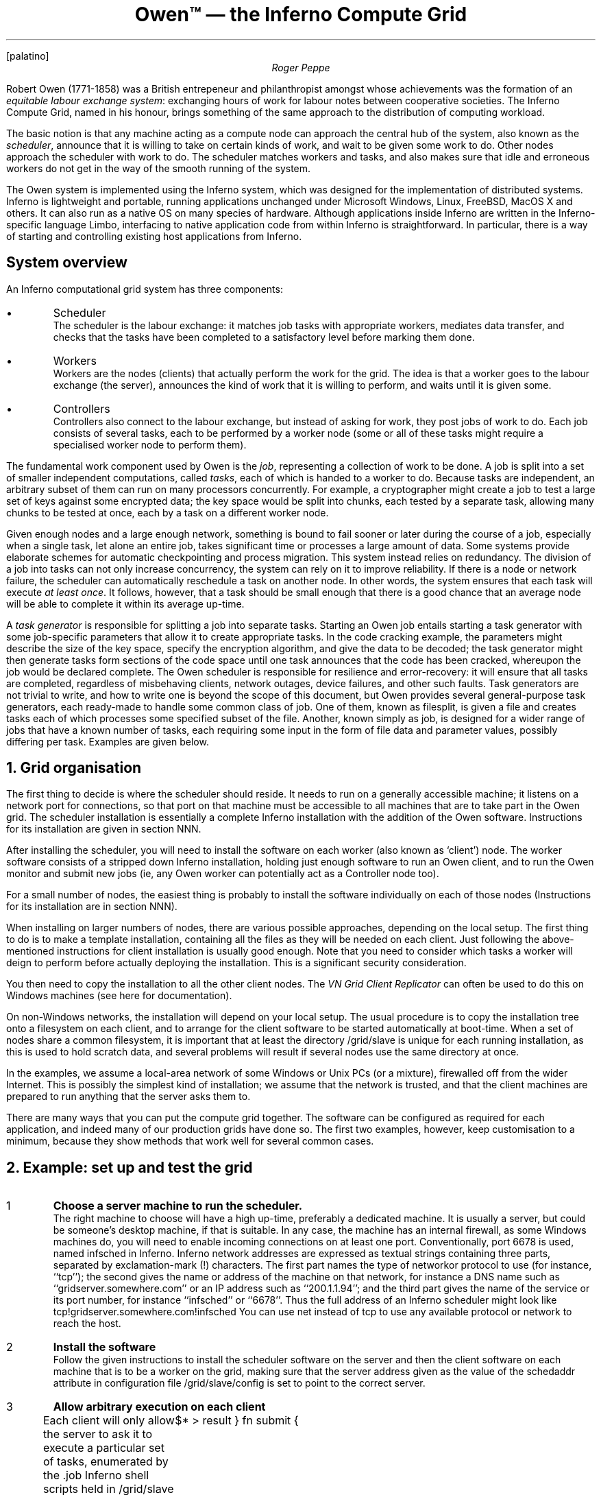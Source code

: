 .FP palatino
.TL
Owen™ \(em the Inferno Compute Grid
.AU
Roger Peppe
.LP
Robert Owen (1771-1858)
was a British entrepeneur and philanthropist amongst whose achievements
was the formation of an \fIequitable labour exchange system\fR:
exchanging hours of work for labour notes between cooperative societies.
The Inferno Compute Grid, named in his honour, brings
something of the same approach to the distribution of computing
workload.
.LP
The basic notion is that any machine acting as a compute node can approach the
central hub of the system, also known as the \fIscheduler\fR,
announce that it is willing to take on certain kinds of work,
and wait to be given some work to do. Other nodes
approach the scheduler with work to do. The scheduler
matches workers and tasks, and also makes sure
that idle and erroneous workers do not get in the way of the
smooth running of the system.
.LP
The Owen system is implemented using the Inferno system,
which was designed for the implementation of distributed systems.
Inferno is lightweight and portable, running applications unchanged
under Microsoft Windows, Linux, FreeBSD, MacOS X and others. It
can also run as a native OS on many species of hardware.
Although applications inside Inferno are written in the Inferno-specific
language Limbo,
interfacing to native application code from within Inferno is straightforward.
In particular, there is a way of starting and controlling existing host applications from Inferno.
.SH 2
System overview
.LP
An Inferno computational grid system has three components:
.IP •
Scheduler
.br
The scheduler is the labour exchange: it
matches job tasks with appropriate workers,
mediates data transfer, and checks that the tasks have been completed
to a satisfactory level before marking them done.
.IP •
Workers
.br
Workers
are the nodes (clients) that actually perform the work for
the grid.  The idea is that a worker goes to the labour exchange (the
server), announces the kind of work that it is willing to perform, and
waits until it is given some.
.IP •
Controllers
.br
Controllers
also connect to the labour exchange, but instead of asking
for work, they post jobs of work to do.  Each job consists of several
tasks, each to be performed by a worker node (some or all of these
tasks might require a specialised worker node to perform them).
.LP
The fundamental work component used by Owen is the
.I job ,
representing a collection of work to be done.
A job is split into a set of smaller independent computations, called
.I tasks ,
each of which is handed to a worker to do.
Because tasks are independent, an arbitrary subset of
them can run on many processors concurrently.
For example, a cryptographer might create a job to test a large set of
keys against some encrypted data; the key space would be split into chunks,
each tested by a separate task, allowing many chunks to be tested at once,
each by a task on a different worker node.
.LP
Given enough nodes and a large enough network, something is bound to fail sooner or later during the course of a job,
especially when a single task, let alone an entire job, takes significant time or processes a
large amount of data.
Some systems provide elaborate schemes for automatic checkpointing and process migration.
This system instead relies on redundancy.
The division of a job into tasks can not only increase concurrency, the system can rely on it
to improve reliability.
If there is a node or network failure, the scheduler can automatically reschedule a task
on another node.
In other words, the system ensures that each task will execute
.I "at least once" .
It follows, however, that a task should be small enough that there is a good chance
that an average node will be able to complete it within its average up-time.
.LP
A
.I "task generator"
is responsible for splitting a job into separate tasks.
Starting an Owen job entails starting a task generator with some job-specific parameters
that allow it to create appropriate tasks.
In the code cracking example, the parameters might describe the size of the key space,
specify the encryption algorithm, and give the data to be decoded; the task generator
might then generate tasks form sections of the code space until one task announces
that the code has been cracked, whereupon the job would be declared complete.
The Owen scheduler is responsible for resilience and error-recovery:
it will ensure that all tasks are completed, regardless of misbehaving clients, network outages,
device failures, and other such faults.
Task generators are not trivial to write, and how to write one is beyond the scope of this
document, but Owen provides several general-purpose task generators, each
ready-made to handle some common class of job.
One of them, known as
.CW filesplit ,
is given a file and creates tasks each of which processes some specified subset of the file.
Another, known simply as
.CW job ,
is designed for a wider range of jobs that have a known number of tasks, each requiring some input in the
form of file data and parameter values, possibly differing per task.
Examples are given below.
.NH 1
Grid organisation
.LP
The first thing to decide is where the scheduler
should reside.  It needs to run on a generally accessible machine; it
listens on a network port for connections, so that port on that
machine must be accessible to all machines that are to take part in
the Owen grid.
The scheduler installation is essentially a complete Inferno
installation with the addition of the Owen software.  Instructions for
its installation are given in section NNN.
.LP
After installing the scheduler, you will need to install the software
on each worker (also known as `client') node.  The worker software
consists of a stripped down Inferno installation, holding just enough
software to run an Owen client, and to run the Owen monitor and submit
new jobs (ie, any Owen worker can potentially act as a Controller
node too).
.LP
For a small number of nodes, the easiest thing is probably to install
the software individually on each of those nodes (Instructions for
its installation are in section NNN). 
.LP
When installing on larger numbers of nodes, there are various possible
approaches, depending on the local setup.  The first thing to do is to
make a template installation, containing all the files as they will be
needed on each client.  Just following the above-mentioned
instructions for client installation is usually good enough.
Note that you need to consider which tasks a worker will deign
to perform before actually deploying the installation.
This is a significant security consideration.
.LP
You then need to copy the installation to all the other client nodes.  The
.I "VN Grid Client Replicator"
can often be used to do this on Windows machines (see
here for documentation).
.LP
On non-Windows networks, the installation will depend on your local
setup.  The usual procedure is to copy the installation tree onto a
filesystem on each client, and to arrange for the client software to
be started automatically at boot-time.  When a set of nodes share a
common filesystem, it is important that at least the directory
.CW /grid/slave
is unique for each running installation, as this is used
to hold scratch data, and several problems will result if several
nodes use the same directory at once.
.LP
In the examples, we assume a local-area network
of some Windows or Unix PCs (or a mixture), firewalled off from the
wider Internet. This is possibly the simplest
kind of installation; we assume that the network
is trusted, and that the client machines are prepared
to run anything that the server asks them to.
.LP
There are many ways that you can put the compute grid together.
The software can be configured as required for each application,
and indeed many of our production grids have done so.
The first two examples, however, keep customisation to a minimum,
because they show methods that work well for several common cases.
.\"overall: distribute computation
.\" what are the common cases? SPMD
.NH 1
Example: set up and test the grid
.LP
.IP 1
\fBChoose a server machine to run the scheduler.\fR
.br
The right machine to choose will have a high up-time, preferably a
dedicated machine.  It is usually a server, but could be someone's desktop
machine, if that is suitable.
In any case, the machine has an internal firewall, as some Windows machines do, you will
need to enable incoming connections on at least one port.
Conventionally, port 6678 is used, named
.CW infsched
in Inferno.
Inferno network addresses are expressed as textual strings
containing three parts, separated by exclamation-mark
.CW ! ) (
characters.
The first part names the type of networkor protocol to use (for instance, ``\f(CWtcp\fR''); the second
gives the name or address of the machine on that network, for instance
a DNS name such as ``\f(CWgridserver.somewhere.com\fR'' or an IP address such as
``\f(CW200.1.1.94\fR''; and the third part gives the name of the service or its port number,
for instance ``\f(CWinfsched\fR'' or ``\f(CW6678\fR''. Thus the full address
of an Inferno scheduler might look like
.P1
tcp!gridserver.somewhere.com!infsched
.P2
You can use
.CW net
instead of
.CW tcp
to use any available protocol or network to reach the host.
.IP 2
\fBInstall the software\fR
.br
Follow the given instructions to install the
scheduler software on the server and then the client software on each
machine that is to be a worker on the grid, making sure that the server address
given as the value of the
.CW schedaddr
attribute in configuration file \f(CW/grid/slave/config\fR
is set to point to the correct server.
.IP 3
\fBAllow arbitrary execution on each client\fR
.br
Each client will only allow the server to ask it to execute a
particular set of tasks, enumerated by the \f(CW.job\fR
Inferno shell scripts held in \f(CW/grid/slave\fR on each
client.
There is a library of shell scripts for possible tasks in the directory
.CW /grid/slave/tasks ,
and a given task is enabled on a client by copying the task's prototype
.CW .job
file from there into the parent
.CW /grid/slave
directory.
In this example, we are going to allow anything to
be executed. The \f(CW.job\fR script that allows this is
called \f(CWtest.job\fR in \f(CW/grid/slave/tasks/test.job\fR.
It is actually quite simple:
.P1
load std
fn runtask {
	$* > result
}
fn submit {
	cat result
}
.P2
To enable the task, copy its
.CW .job
file:
.P1
cp /grid/slave/tasks/test.job /grid/slave
.P2
.IP 4
\fBStart the grid running\fR
.br
Start the server software and the Windows client software service
on each machine, as detailed in the installation instructions.
.NH 2
Check that the grid is working
.LP
We shall now start a simple job on the grid to check that everything
is functioning as it should.
A common form of task involves reading some data as records or files,
processing it, and writing out the results.
The job takes a large set of records (or files), splits that into smaller
subsets, one per task, and submits them to the scheduler, which hands
them out to suitable workers on request, and later retrieves the results.
The final result is a set of result records (or files) each corresponding
to the result of one task.
No task's output is duplicated in the final result, even if a task had to be restarted or repeated elsewhere
because of a failure.
.LP
For the first example, we shall have the grid
process a file, treating each line of text in the file as a separate
task to be executed. The task we run will produce the MD5
checksum of the text on each line, a very quick task, but one that
enables us to easily check the correlation between input and output.
(MD5 is a mathematical ``checksum'' function that produces a number
based on its input data highly unlikely to have been produced from any other data).
For this initial test, we are going to work inside the Inferno environment,
because that is the same everywhere.
Later, we shall show how to run the host's own applications (ie, executables) outside that environment.
.IP 1
\fBStart the Inferno window manager\fR
.br
On a convenient client machine, double-click on the Vita Nuova icon
to start the Inferno window manager.
.IP 2
\fBStart the Grid monitors\fR
.br
Click on the icon at the bottom-left of the Inferno window, to bring
up the application menu, and click on ``Grid'' to bring up another menu with a choice of
two monitor programs, one for `nodes' (ie, connected worker machines), and another for jobs.
Select
.CW "Node Monitor"
first.
If everything has worked OK so far,
this should connect to the Inferno grid scheduler, and show
the currently connected clients.
If that works, you can start the
.CW "Job Monitor"
in a similar way.
.IP 3
\fBCreate the job input parameters\fR
.br
Now bring up the Inferno application menu as before, and click the
.CW Shell
entry to start an Inferno shell window.
All that is needed for our example is a simple, small text file to act as input.
We could create such a file ourselves, but for a test it is easier
just to copy an arbitrary existing file, for example:
.P1
	cp /NOTICE /tmp/mytasks
.P2
We shall get the grid to process each line in this file,
and produce the results in the file \f(CW/tmp/mytasks.result\fR.
.IP 4
\fBStart the job\fR
.br
There are two ways of doing this, using either the Job Monitor application or through the
command-line. Using the Job Monitor, click on the button
.CW New at the top of the window,
and select
.CW "Generic job"
from the resulting window.
In the panel that appears, enter the following into the
text area labelled
.CW Command :
.P1
filesplit -l /tmp/mytasks test md5sum
.P2
You can optionally enter a description such as `first test job'
into the
.CW Description
box.
Then click
.CW "Start job"
to queue the job for the scheduler.
.RS
.LP
To explain the actual job that we've started: the
.CW filesplit
job type takes a file (its first argument), splits it into
multiple records — here the \f(CW-l\fR option tells
it that the records are newline separated — and arranges for each record
to be given as input to the task that given by subsequent arguments.
In this case the \f(CWtest\fR task is run, which will invoke the
previously-installed script \f(CWtest.job\fR on each client,
with argument \f(CWmd5sum\fR. Hence we have arranged
for the \f(CWmd5sum\fR command to run on each client.
By convention,
.CW filesplit
puts the combined results in a file named after the input file name (ie,
.CW /tmp/mytasks
above) with
.CW .result
appended to it.
Thus in the example, the results will be left in \f(CW/tmp/mytasks.result\fR.
.LP
Given that we haven't got many tasks, and none will take much time,
this job should not take long. The Job Monitor application should
show the new job as `running'.
The Job Monitor updates the display periodically itself, but if necessary
click on the circular arrows to refresh the display immediately to ensure an up-to-date
view.
Click on the new job to show its running statistics and progress.
.LP
Alternatively, you can start the job from the Inferno command line.
From the Inferno shell window, first make the scheduler
available in the namepace, and then start the new job, substituting
the actual address of the scheduler for \fIschedaddr\fR:
.P1
% run /lib/sh/sched
% mountsched
% start filesplit -l /tmp/mytasks test md5sum
1
%
.P2
The first two commands are needed only once per session.
The file
.CW /lib/sh/sched
contains some Inferno shell functions that simplify interacting with the scheduler
from the Inferno shell.
One of those functions is
.CW mountsched ,
which reads the client configuration, locates the scheduler, and makes it available in
the directory hierarchy of that shell window.
You can see the scheduler's file name space using:
.P1
lc /n/remote
.P2
Another shell function is
.CW start ,
which creates a new job with the given parameters (ie, ``\f(CWfilesplit\fP etc.'').
It prints the resulting job number (1, in the case above).
.RE
.IP 5
\fBCheck the job output\fR
.br
You should now be able to see the results of the job in the file
\f(CW/tmp/mytasks.result\fR:
.P1
% cat /tmp/mytasks.result
data 33 2
68b329da9893e34099c7d8ad5cb9c940
data 33 0
af325e1d9e7df186ec43b7064971e591
data 33 3
b1ab8481a01ba86bc936c679f9d09187
data 33 1
bd04ba4c99cb67c7371b6a2c359d7391
[...]
.P2
Note that the output format is different from the input format,
consisting of records in a simple record format, each
record with a header line giving the number of bytes of
data in the record, followed by the data itself, in this case
the output of the md5sum command for each line of input data.
Because the tasks are done in parallel, and complete in unpredictable order, the order of the
records can be mixed up — the second number in each record
header gives the record number of the input corresponding
to that output record.
So, in the case above we see that task number 2 finished first,
followed by task number 0, etc. We can verify that the results
correspond to our expectations, by running the md5sum
command locally; for instance, we can try the fourth line of
the input (record number 3):
.P1
% echo 'You may copy and redistribute the package as a whole,' | md5sum
b1ab8481a01ba86bc936c679f9d09187
% 
.P2
The grid is now ready to be used. In this configuration, it assumes a homogeneous
collection of software available on each node (if one node lacks the software,
it will be quickly be blacklisted, as it will be unable to produce the desired results).
It is possible to get this grid to execute arbitrary Inferno shell scripts, rather
than merely simple commands. 
Note that the Inferno shell is used by the Inferno grid software in
order to express workflow portably across many different operating
systems and hardware platforms.
For instance, we could extend
the example earlier to make the tasks take longer:
.P1
start filesplit -l /tmp/mytasks test {
	md5sum
	sleep 5
}
.P2
The output of the job will be the same (execution order aside),
but we get each node to sleep for five seconds, so we can (perhaps) more easily
see some of the speed-up given by concurrent computation on the grid.
.NH 2
Running your own job
.LP
For the time being, we'll only consider jobs that can be be
shoehorned into the above form. Such a job
consists of a set of independent tasks, each of which is
characterised solely by its input data.
If the task simply reads standard input and writes to its
standard output, things are easy — all that is needed is
to substitute for \f(CWmd5sum\fP the name of the command to run.
If the command does not run directly under Inferno (the usual
case), you can use Inferno's \fIos\fP(1) command to run a host-OS
program (see below for an example).
.LP
For most programs it will be necessary to construct
an input data file containing records as
described in the earlier discussion on output format. The format
is simple enough that it might be easiest to generate this yourself
in the scripting language of your choice. Alternatively,
there are two commands available on the Inferno command-line,
\f(CWowen/file2rec\fP and \f(CWowen/rec2file\fP;
the former reads the data in its argument filenames and produces a file
of records, each record containing the data from its corresponding file;
the latter writes a file for each record that it finds in its standard input.
.LP
It is quite common for commands to take files as input in
addition to (or instead of) standard input. This can be arranged
by constructing a task's input data as a file archive containing
all the necessary files.
Here is an example where we shall distribute
the Windows binary along with the data which it uses to compute.
Bear in mind that in this example we are acting in a trusted enviroment;
if the server is not to be trusted, then clients should definitely not
have the \f(CWtest.job\fP script installed! Also note that the following
technique will not work (without change) where clients run different operating
systems or use different binary architectures.
We assume for this example that the binary-to-be-executed has been copied
to \f(CW/tmp/myprog.exe\fP and that the input files for each
task have been placed in the directories \f(CW/tmp/task/0\fP, \f(CW/tmp/task/1\fP, etc.
Further, we assume for simplicity that all the command's results are written
to its standard output.
.LP
First, we prepare a special file that contains the input for all the tasks in the job,
including copies of the executable for each task.
(In practice, especially if the executable is large, you would access it from a shared
file store, or copy it once to each client.)
At an Inferno shell prompt, type these commands:
.P1
% cd /tmp/task
% mkdir record  records
% for(i in [0-9]*){
	mkdir record/data
	cp -r $i/* record/data
	cp /tmp/myprog.exe record
	cd record
	puttar . > /tmp/task/records/$i
	cd ..
	rm -r record/*
}
% cd /tmp/task/records
% owen/file2rec * > /tmp/mytasks
%
.P2
Now we have a single file (\f(CW/tmp/mytasks\fP) containing all the
input data, each record being a \fItar\fP archive containing the
executable to run and the input files for that executable (in the
\f(CWdata\fP directory.
.LP
We shall start the job from the Inferno command line,
in an Inferno shell window in which the scheduler is available.
In a new window, type the following:
.P1
run /lib/sh/sched
mountsched
.P2
which makes the scheduler visible as described above.
Now start the job:
.P1
% start filesplit /tmp/mytasks test {
	gettar
	hostwork = $emuroot/$work
	os -n -d $hostwork/data $hostwork/myprog.exe < /dev/null
	
}
% 
.P2
Before executing each task (the commands between the braces), the shell variable
.CW emuroot
is set to the name of the Inferno directory on that host, and the variable
.CW work
names the temporary directory created to run the task.
Putting them together in
.CW hostwork
creates a name that host system commands (such as
.CW myprog.exe
above) can use to refer to directories and files containing the task data inside the Inferno tree.
Inferno's
.CW os
command runs a host system command using the host's own command interpreter (shell).
It is given two options:
.CW -n ,
which runs the command at low priority,
and
.CW -d ,
which names the host directory that the command should use as its own working (current)
directory,
.CW $hostwork/data
in this case, putting it in the same directory as the task's input files.
Note that the
.CW os
command has its input redirected from
.CW /dev/null ,
when the command
.CW myprog.exe
does not read its standard input.
If it did need input, say from a file
.CW myinput
in the task's working directory,
we might write:
.P1
os -n -d $hostwork/data $osroot/myprog.exe <myinput
.P2
When all the tasks of this job complete,
the results are placed in
.CW /tmp/mytasks.result
as before.
.NH 1
The \f(CWjob\fP task type
.LP
There is no particular association of task generator with the actual task
performed.
For instance, we saw that the task generator
.CW filesplit
reads input records from a file and allows them to be processed by an arbitrary
task before writing the results record to another file.
In this section, we look at the
.CW job
task type, which uses a compact high-level job description
to describe the input data for a specified task, and tells how to collect the resulting output.
This is probably the easiest way to use Owen.
.bp
.SH
TO DO
.IP •
complete example using `job'
.IP •
where do the results go, and how to collect them?
.IP •
job submission from command line?
perhaps non-Windows only

